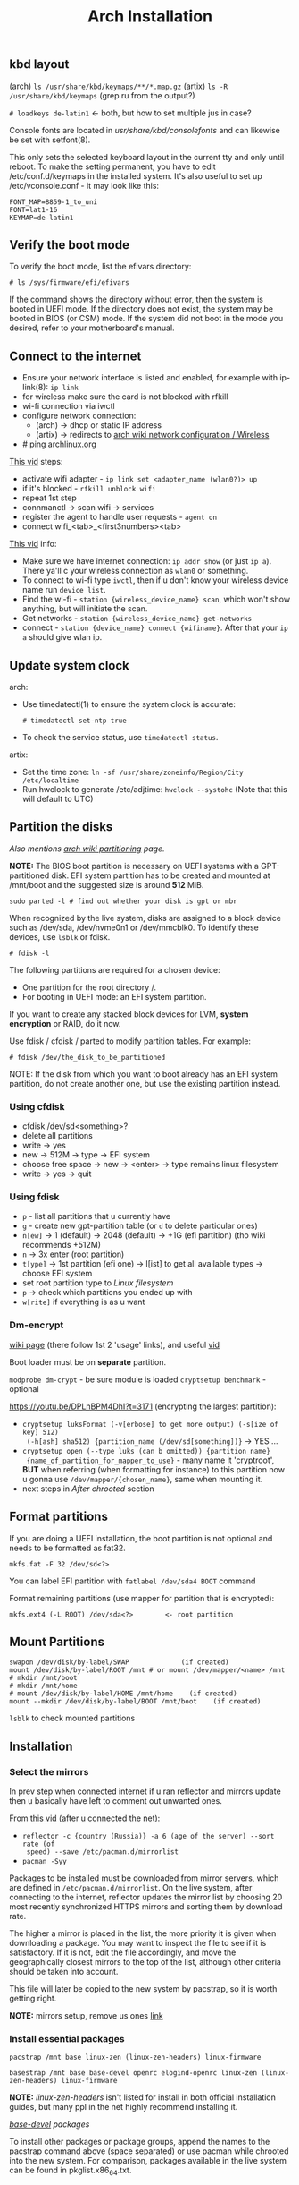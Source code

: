 #+title: Arch Installation
#+SOURCE: https://wiki.artixlinux.org/Main/Installation, https://wiki.archlinux.org/title/Installation_guide, https://www.youtube.com/watch?v=jqUP1juP4qM, good vid that explains why we doin certain things - https://www.youtube.com/watch?v=nCc_4fSYzRA

** kbd layout
(arch) ~ls /usr/share/kbd/keymaps/**/*.map.gz~
(artix) ~ls -R /usr/share/kbd/keymaps~ (grep ru from the output?)

~# loadkeys de-latin1~ <- both, but how to set multiple jus in case?

#+NAME: arch
Console fonts are located in /usr/share/kbd/consolefonts/ and can likewise be set with setfont(8).

#+NAME: artix
This only sets the selected keyboard layout in the current tty and only until
reboot. To make the setting permanent, you have to edit /etc/conf.d/keymaps in
the installed system. It's also useful to set up /etc/vconsole.conf - it may
look like this:

#+begin_src
FONT_MAP=8859-1_to_uni
FONT=lat1-16
KEYMAP=de-latin1
#+end_src

** Verify the boot mode
To verify the boot mode, list the efivars directory:

: # ls /sys/firmware/efi/efivars

If the command shows the directory without error, then the system is booted in UEFI mode. If the directory does not exist, the system may be booted in BIOS (or CSM) mode. If the system did not boot in the mode you desired, refer to your motherboard's manual.

** Connect to the internet
#+NAME: arch
- Ensure your network interface is listed and enabled, for example with
  ip-link(8): ~ip link~
- for wireless make sure the card is not blocked with rfkill
- wi-fi connection via iwctl
- configure network connection:
  - (arch) -> dhcp or static IP address
  - (artix) -> redirects to [[https://wiki.archlinux.org/title/Network_configuration/Wireless][arch wiki network configuration / Wireless]]
- # ping archlinux.org

[[https://youtu.be/QzY2T3B4wlo?t=245][This vid]] steps:
- activate wifi adapter - ~ip link set <adapter_name (wlan0?)> up~
- if it's blocked - ~rfkill unblock wifi~
- repeat 1st step
- connmanctl -> scan wifi -> services
- register the agent to handle user requests - ~agent on~
- connect wifi_<tab>_<first3numbers><tab>

[[https://youtu.be/DPLnBPM4DhI?t=719][This vid]] info:

- Make sure we have internet connection: ~ip addr show~ (or just ~ip a~). There
  ya'll c your wireless connection as =wlan0= or something.
- To connect to wi-fi type ~iwctl~, then if u don't know your wireless device name
  run ~device list~.
- Find the wi-fi - ~station {wireless_device_name} scan~, which won't show
  anything, but will initiate the scan.
- Get networks - ~station {wireless_device_name} get-networks~
- connect - ~station {device_name} connect {wifiname}~. After that your ~ip a~
  should give wlan ip.

** Update system clock
arch:
- Use timedatectl(1) to ensure the system clock is accurate:
  : # timedatectl set-ntp true
- To check the service status, use ~timedatectl status~.

artix:
- Set the time zone: ~ln -sf /usr/share/zoneinfo/Region/City /etc/localtime~
- Run hwclock to generate /etc/adjtime:
  ~hwclock --systohc~ (Note that this will default to UTC)

** Partition the disks
/Also mentions [[https://wiki.archlinux.org/index.php/Partitioning#Example_layouts][arch wiki partitioning]] page./

*NOTE:* The BIOS boot partition is necessary on UEFI systems with a
GPT-partitioned disk. EFI system partition has to be created and mounted at
/mnt/boot and the suggested size is around *512* MiB.

: sudo parted -l # find out whether your disk is gpt or mbr

When recognized by the live system, disks are assigned to a block device such as
/dev/sda, /dev/nvme0n1 or /dev/mmcblk0. To identify these devices, use =lsblk= or
fdisk.

: # fdisk -l

# Results ending in rom, loop or airoot may be ignored.

The following partitions are required for a chosen device:
- One partition for the root directory /.
- For booting in UEFI mode: an EFI system partition.

If you want to create any stacked block devices for LVM, *system encryption* or
RAID, do it now.

Use fdisk / cfdisk / parted to modify partition tables. For example:

: # fdisk /dev/the_disk_to_be_partitioned

NOTE: If the disk from which you want to boot already has an EFI system
partition, do not create another one, but use the existing partition instead.

*** Using cfdisk
- cfdisk /dev/sd<something>?
- delete all partitions
- write -> yes
- new -> 512M -> type -> EFI system
- choose free space -> new -> <enter> -> type remains linux filesystem
- write -> yes -> quit

*** Using fdisk
- ~p~ - list all partitions that u currently have
- ~g~ - create new gpt-partition table (or ~d~ to delete particular ones)
- ~n[ew]~ -> 1 (default) -> 2048 (default) -> +1G (efi partition) (tho wiki
  recommends +512M)
- ~n~ -> 3x enter (root partition)
- ~t[ype]~ -> 1st partition (efi one) -> l[ist] to get all available types ->
  choose EFI system
- set root partition type to /Linux filesystem/
- ~p~ -> check which partitions you ended up with
- ~w[rite]~ if everything is as u want

*** Dm-encrypt
[[https://wiki.archlinux.org/title/Dm-crypt][wiki page]] (there follow 1st 2 'usage' links), and useful [[https://www.youtube.com/watch?v=P0GISSpLlVI][vid]]

Boot loader must be on *separate* partition.

~modprobe dm-crypt~ - be sure module is loaded
~cryptsetup benchmark~ - optional

https://youtu.be/DPLnBPM4DhI?t=3171 (encrypting the largest partition):
- ~cryptsetup luksFormat (-v[erbose] to get more output) (-s[ize of key] 512)
  (-h[ash] sha512) {partition_name (/dev/sd[something])}~ -> YES ...
- ~cryptsetup open (--type luks (can b omitted)) {partition_name}
  {name_of_partition_for_mapper_to_use}~ - many name it 'cryptroot', *BUT* when
  referring (when formatting for instance) to this partition now u gonna use
  =/dev/mapper/{chosen_name}=, same when mounting it.
- next steps in [[*After chrooted][After chrooted]] section

** Format partitions
If you are doing a UEFI installation, the boot partition is not optional and
needs to be formatted as fat32.

: mkfs.fat -F 32 /dev/sd<?>

You can label EFI partition with ~fatlabel /dev/sda4 BOOT~ command

Format remaining partitions (use mapper for partition that is encrypted):

: mkfs.ext4 (-L ROOT) /dev/sda<?>        <- root partition

** Mount Partitions
#+begin_src shell
swapon /dev/disk/by-label/SWAP             (if created)
mount /dev/disk/by-label/ROOT /mnt # or mount /dev/mapper/<name> /mnt
# mkdir /mnt/boot
# mkdir /mnt/home
# mount /dev/disk/by-label/HOME /mnt/home    (if created)
mount --mkdir /dev/disk/by-label/BOOT /mnt/boot    (if created)
#+end_src

~lsblk~ to check mounted partitions

** Installation
*** Select the mirrors
In prev step when connected internet if u ran reflector and mirrors update then
u basically have left to comment out unwanted ones.

From [[https://youtu.be/SFzN6e7USGk?t=242][this vid]] (after u connected the net):
- ~reflector -c {country (Russia)} -a 6 (age of the server) --sort rate (of
  speed) --save /etc/pacman.d/mirrorlist~
- ~pacman -Syy~

Packages to be installed must be downloaded from mirror servers, which are
defined in =/etc/pacman.d/mirrorlist=. On the live system, after connecting to the
internet, reflector updates the mirror list by choosing 20 most recently
synchronized HTTPS mirrors and sorting them by download rate.

The higher a mirror is placed in the list, the more priority it is given when
downloading a package. You may want to inspect the file to see if it is
satisfactory. If it is not, edit the file accordingly, and move the
geographically closest mirrors to the top of the list, although other criteria
should be taken into account.

This file will later be copied to the new system by pacstrap, so it is worth
getting right.

*NOTE:* mirrors setup, remove us ones [[https://wiki.archlinux.org/title/Mirrors][link]]

*** Install essential packages
#+NAME: arch
: pacstrap /mnt base linux-zen (linux-zen-headers) linux-firmware

#+NAME: artix
: basestrap /mnt base base-devel openrc elogind-openrc linux-zen (linux-zen-headers) linux-firmware

*NOTE:* /linux-zen-headers/ isn't listed for install in both official installation
guides, but many ppl in the net highly recommend installing it.

/[[https://archlinux.org/groups/x86_64/base-devel/][base-devel]] packages/

To install other packages or package groups, append the names to the pacstrap
command above (space separated) or use pacman while chrooted into the new
system. For comparison, packages available in the live system can be found in
pkglist.x86_64.txt.

** Configure the system
*** Fstab
Generate an fstab file (use -U or -L to define by UUID or labels, respectively):

#+NAME: arch
: # genfstab -U /mnt >> /mnt/etc/fstab

#+NAME: artix
: fstabgen -U /mnt >> /mnt/etc/fstab        <- edit and verify, also set root, swap, home and etc..

NOTE: some use ~-p[rinting]~ flag (to include printing mounts)

Check the resulting =/mnt/etc/fstab= file, and edit it in case of errors.

*** Chroot
Check the resulting fstab for errors before rebooting. Now, you can chroot into your new Artix system with:

: artix-chroot /mnt # formerly artools-chroot

*** Time zone
~timedatectl list-timezones | grep {City}~ -> will output something like Europe/Zurich

Set the time zone (tab completion works):

: # ln -sf /usr/share/zoneinfo/Region/City <-(depends on output above) /etc/localtime

[[https://youtu.be/DPLnBPM4DhI?t=5768][Some]] instead of cmd above run ~timedatectl set-timezone Country/City~

Run hwclock(8) to generate /etc/adjtime:

: # hwclock --systohc

This command assumes the hardware clock is set to UTC. See System time#Time standard for details.
*** Localization
Edit /etc/locale.gen and uncomment en_US.UTF-8 UTF-8 and other needed locales.
Generate the locales by running:

: # locale-gen

Create the locale.conf (in etc) file, and set the LANG variable accordingly:

#+NAME: /etc/locale.conf
: LANG=en_US.UTF-8

If you set the console keyboard layout, make the changes persistent in vconsole.conf(5):

#+NAME: /etc/vconsole.conf
: KEYMAP=de-latin1 <- you've already chosen this one in the beg. of process

#+NAME: artix addition
To set the locale systemwide, create or edit =/etc/locale.conf= (which is sourced
by =/etc/profile=) or =/etc/bash/bashrc.d/artix.bashrc= or
=/etc/bash/bashrc.d/local.bashrc=; user-specific changes may be made to their
respective =~/.bashrc=, for example:

#+begin_src
export LANG="en_US.UTF-8"     <-- localize in your languages
export LC_COLLATE="C"
#+end_src

*** Network configuration
Create the hostname file:

#+NAME: /etc/hostname
: myhostname

... or just ~hostnamectl set-hostname {name}~

Complete the [[https://wiki.archlinux.org/title/Network_configuration][network configuration]] for the newly installed environment. That may
include installing suitable [[https://wiki.archlinux.org/title/Network_configuration#Network_management][network management]] software.

_Next from artix:_

Now add matching entries to hosts:
#+begin_src sh
nano /etc/hosts
127.0.0.1        localhost
::1              localhost
127.0.1.1        myhostname.localdomain  myhostname
#+end_src

If the system has a permanent IP address, it should be used instead of 127.0.1.1.

If you use OpenRC you should add your hostname to /etc/conf.d/hostname too:

: hostname='myhostname'

And install your prefered DHCP client

: pacman -S dhcpcd (or dhclient)

... or instead of directly using a standalone [[https://wiki.archlinux.org/title/Network_configuration#DHCP][DHCP]] client you can also use a
[[https://wiki.archlinux.org/title/Network_configuration#Network_managers][network manager]], some of which have a built-in DHCP client.

If you want to use a wireless connection, be sure to also install *wpa_supplicant*.

[[https://youtu.be/DPLnBPM4DhI?t=4129][Vid]]: innstall some pkgs for wi-fi networking:

: pacman -S ...

networkmanager networkmanager-openrc wpa_supplicant wireless_tools
network-manager-applet dialog (which will allow us to use something like wi-fi
menu and the ability to connect to wifi over cmd in the situation where our gui
won't work)

NOTE: some also install =netctl= (2nd network manager along with =networkmanager=
but for now i decided not to.)

- enable network namager so when machine boots up we have wifi - ~rc-update add
  NetworkManager default~ (~default~ is a run level)

*** After chrooted
Proceed with [[https://wiki.artixlinux.org/Main/InstallationWithFullDiskEncryption#chroot][official artix guide]], but at a time i omitted the /locale,
timezone, hostname/ section (cuz did it above) and in /mkinitcpio/ omitted the
'resume' flag cuz im not using lvm. /Grub installation/ section is better also be
omitted since i have good instructions below (but /grub configuration/ better
not). Everything below is useful, but read before doint anything.

Creating a new initramfs is usually not required, because mkinitcpio was run on installation of the kernel package with pacstrap.

#+NAME: In case of encryption
- edit =/etc/mkinitcpio.conf= ~HOOKS="...~ line somewhere after block (before
  fylesystems) add word ~encrypt~ and somewhere after autodetect add keyboard and
  keymap (and delete keyboard in the end of the line)
- ~mkinitcpio -p linux~
- next steps of crypting are in [[*Boot Loader][Boot Loader]] section

For LVM, *system encryption* or RAID, modify mkinitcpio.conf(5) and recreate the initramfs image:

: # mkinitcpio -P

NOTE: tho majority of ppl r running it bit differently: ~mkinitcpio -p linux~ (in
case you have different linux kernel use it instead of ~linux~)

*** Add user(s)
First, set the root passwd: ~passwd~

Second, create a regular user and password:
#+begin_src sh
useradd -m user # -m is home dir
passwd user
#+end_src

*NOTE:* in many [[https://youtu.be/SFzN6e7USGk?t=1305][tutorials]] tho ppl create user with ~useradd -mG wheel {uname}~ (-G
creates a suplementary group (a work group), it ?has? to do with sudo
privileges). Some also add ~-g users~ to the command. In case u do as they do then
do following steps:
- after setting user password: ~EDITOR=vim visudo~ -> find line with the comment
  above it /uncomment to allow members of group wheel to execute any command/) and
  uncomment this line

*** Boot Loader
First, install *grub* and *os-prober* (for detecting other installed operating systems):

#+begin_src sh
pacman -S grub os-prober efibootmgr # some also INSTALL dosfstools and mtools
grub-install --target=x86_64-efi --efi-directory=/boot --bootloader-id=grub   # for UEFI systems, GRUB or grub???
grub-mkconfig -o /boot/grub/grub.cfg # don't do it now if u encrypted disk
#+end_src

Some use instead of 2nd command this: ~grub-install --target=x86_64-efi
--bootloader-id=grub_uefi --recheck~

From [[https://youtu.be/DPLnBPM4DhI?t=5040][this vid]]:
- create locale dir if it doesn't exist (check with ~ls -l /boot/grub~ -> there
  should b =locale= dir)
- for english messages in grub -> ~cp
  /usr/share/locale/en\@quot/LC_MESSAGES/grub.mo /boot/grub/locale/en.mo~ (is it necessary?)

#+NAME: in case of encryption
- get UUID of root partition (one way is to ~blkid > somefile~ -> ~vim somefile~ and
  copy UUID of root partition from there)
- follow steps [[https://wiki.artixlinux.org/Main/InstallationWithFullDiskEncryption#GRUB_-_Configuration][here]], but there are variations on how to set
  ~GRUB_CMDLINE_LINUX_DEFAULT~ line:
  + *variation 1:* "cryptdevice={partition_name(normal one, like
    /dev/sd[something])}:{chosen_name from above (like cryptroot)}"
  + *variation 2:* "cryptdevice=UUID={uuid_copied from the above}:{chosen_name
    from above (like cryptroot)} root=/dev/mapper/{chosen_name}"
- grub-mkconfig -o /boot/grub/grub.cfg

Also [[https://youtu.be/SFzN6e7USGk?t=1454][some]] add ~video=1920x1080~ in the end of ~GRUB_CMDLINE_LINUX_DEFAULT~ line.

If you have an Intel or AMD CPU, enable [[https://wiki.archlinux.org/title/Microcode][microcode]] updates in addition. And after
that rerun ~grum-mkconfig~ again:
- install =amd-ucode= or =intel-ucode= (depends on which processor u've got)

*** Before reboot
Additional packages:
- _bluetooth_: bluez bluez-utils bluez-openrc
- _audio_: alsa-utils pulseaudio pulseaudio-bluetooth
- _misc_: git reflector (latter is prob already there) bash-completion
- file system manager
- packages for accessing documentation in man and info pages: man-db, man-pages
  and texinfo. (those *are not* included in base-devel group)
- =openssh= & =openssh-openrc= - gives the ability to manage installation remotely.
  If you do enable that figure out how to make it start when your computer
  starts (with systemd u jus need to run ~systemctl enable sshd~, but i ain't usin
  it). Next steps r optional, but in case you want to connect to your machine via ssh from another one:
  - rc-update add sshd default

- eg [[https://archlinux.org/packages/?name=sof-firmware][sof-firmware]] for [[https://wiki.archlinux.org/title/Advanced_Linux_Sound_Architecture#ALSA_firmware][sound-cards]] (e.g. a network manager or DHCP client)

[[https://wiki.archlinux.org/title/OpenRC#Usage][converting systemd commands to openrc ones]]

- enable bluetooth on boot - ~rc-update add bluetoothd default~

*** Reboot
Exit the chroot environment by typing ~exit~ or pressing =Ctrl+d=.

Optionally manually unmount all the partitions with ~umount -R /mnt~: this allows
noticing any "busy" partitions, and finding the cause with fuser(1). (some ppl
use ~umount -a~ (-a for all))

Finally, restart the machine by typing ~reboot~: any partitions still mounted will
be automatically unmounted by systemd. Remember to remove the installation
medium and then login into the new system with the root account.

*** After reboot
*BEFORE* you install anything from below -> maybe install it all with GUIX package
manager?

After installation many packages won't b found (like reflector), cuz [[https://wiki.artixlinux.org/Main/Repositories#Arch_repositories][arch repos]]
are disabled by default as of june 2021 in artix. To install package mentioned
in prev. link first enable [[https://wiki.artixlinux.org/Main/Repositories#Universe][universe repository]], then update repos list, install
that package and run ~pacman-key --populate archlinux~ (which should b suggested
to run after package installation). Then add arch mirrors to pacman.conf as
shown in [[https://wiki.artixlinux.org/Main/Repositories#Arch_repositories][this example]]. Sync package database again.

- to connect to wifi - ~sudo nmtui~
- install graphics-card drivers: install =nvidia-utils= (in case of an intel
  video card) *OR* even better [[https://wiki.archlinux.org/title/NVIDIA#Custom_kernel][nvidia-dkms]] (redirected from [[https://bbs.archlinux.org/viewtopic.php?id=251515][here]])
- install ~xorg-server~ and ~xorg-apps~
- removed 3 last agetty.ttys in openrc
- install =syslog-ng-openrc= and enable syslog-ng service
- install =alsa-utils-openrc= and enable alsasound service
- read [[https://wiki.artixlinux.org/Main/Configuration][this]] and follow. Thos i didn't do the 'alsa' steps
- install awesome and dmenu, set up xorg as in wiki (including drivers
  installation), in case of any errors awesome will output where the log file is
  in tty, there look for /EE/ (errors)
- generate ssh and add it to github to copy my .dotfiles and awesome private
  repositories
- install flatpak and ~flatpak remote-add --if-not-exists flathub
  https://flathub.org/repo/flathub.flatpakrepo~, then telegramm and discord

-----

- ~sudo pacman -S terminus-font~ -> ~sudo setfont ter-132n~
- ~reflector -c {country (Russia)} -a 6 (age of the server) --sort rate (of
  speed) --save /etc/pacman.d/mirrorlist~
- ~pacman -Syy~
- enable reflector in openrc?? (~systemctl enable --now reflector.timer~)
- enable fstrim in openrc?? (~systemctl enable --now fstrim.timer~)
- enable some essential [[https://wiki.archlinux.org/title/OpenRC#Services][services]] in openrc?
- enable timesync service in openrc? (~systemctl enable systemd-timesyncd~)
- dmenu ttf-dejavu ttf-liberation noto-fonts nitrogen picom pcmanfm (very fast &
  light file manager) (? materia-gtk-theme papirus-icon-theme)

-----

- read github 'how to add ssh' to find a way to never insert my passphrase again..

** Questions
** learning todos
Document instllation process from [[https://www.youtube.com/watch?v=P0GISSpLlVI][vid]]
** Todos
- Backups - look for 'rsync' heading on [[https://linuxhint.com/best_backup_restore_arch_linux/][this page]], and on [[https://wiki.archlinux.org/title/Rsync#As_a_backup_utility][arch wiki page]]
- [[https://wiki.archlinux.org/title/Kernel][kernel]] - zen kernel? ([[https://www.youtube.com/watch?v=KbcUmAlQCHs][how to switch arch kernels]])
- read [[https://wiki.archlinux.org/title/Pacman][pacman]] article and [[https://wiki.archlinux.org/title/Pacman/Tips_and_tricks][pacman tips and tricks]] one
- read [[https://wiki.archlinux.org/title/Security][security]] wiki page
- read [[https://wiki.archlinux.org/title/List_of_applications][list of applications]] wiki page
- watch: [[https://www.youtube.com/watch?v=cBeSJvYkV7I][Linux Crash Course - The Arch User Repository (AUR)]], [[https://www.youtube.com/watch?v=HD7jJEh4ZaM][Linux Crash
  Course - The Pacman Command]]
